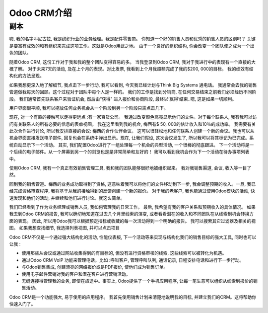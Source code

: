 ========================
Odoo CRM介绍
========================

.. youtube:: fgdz8MH2YHY
    :align: right
    :width: 700
    :height: 394

副本
==========

嗨, 我的名字叫尼古拉, 我是纺织行业的业务经理。我是配件零售商。
你知道一个好的销售人员和优秀的销售人员的区别吗？
关键是要富有成效的和有组织来完成这项工作。这就是Odoo用武之地。
由于一个良好的组织结构, 你会改变一个团队使之成为一个出色的团队。

随着Odoo CRM, 这份工作对于我和我的整个团队变得容易的多。
当我登录到Odoo CRM, 我对于我进行中的表现有一个直接的大概了解。
对于未来7天的活动, 及在上个月的表现。对比发票, 
我看到上个月我超额完成了我的$200, 000的目标。
我的绩效有结构化的方法呈现。

如果我想更深入地了解细节, 我点击下一步行动, 
我可以看到, 今天我已经计划与Think Big Systems 通电话。
我通常会去我的销售管道做我每天的回顾。这个过程对于团队中每个人是一样的。
我们的工作是找到分销商, 在任何交易结束之前我们必须经历不同阶段。
我们通常首先联系客户来验证机会, 然后由“获得" 进入报价和协商阶段, 
最终以‘赢得’结束..嗯, 这是如果一切顺利。

用户界面很平顺, 我可以拖放任何业务机会从一个阶段到另一个阶段只需点击几下。

现在, 对一个有趣的接触可以走得更远点 :有一家百货公司。
我通过改变颜色高亮显示他们的文件。对于每个联系人, 
我有我可以访问有关联系人的所有必要的信息的表单视图。
我在这里看到我的机会, 梅西有$ 50, 000的估计收入和10％的成功率。
我需要有关此次合作进行讨论, 所以我安排直接的会议: 梅西的合作伙伴会议。
这可以很轻松地和任何联系人创建一个新的会议。我也可以从机会界面直接发送电子邮件, 
回复也会在系统中弹出显示。现在, 让我们假设, 这次会议发生了, 
所以我可以将其标记为已完成。系统自动显示下一个活动。
其实, 我们配置Odoo进行了一组处理每一个机会的典型活动, 一个很棒的彻底跟进。
下一个活动将是一个后续的电子邮件。从一个屏幕到另一个的浏览也是是非常简单和友好的！
我可以看到我机会作为下一个活动在待办事项列表中。

使用Odoo CRM, 我有一个真正有效销售管理工具, 我和我的团队能够很好地被组织起来。
我对我销售渠道, 会议, 收入等一目了然。

回到我的销售管道。梅西的业务成功取得到了资格, 这意味着我可以将他们的文件移动到下一步,
我会调整预期的收入。一旦, 我已经完成资格审查程序, 
我将基于从我的接触得到的反馈创建一个新的报价。
对于我的老客户, 我也能通过使用Odoo模块的活动, 快速发现和他们的活动, 
并继续和他们进行讨论。就这么简单。

我们已经看到了作为业务经理或销售人员, 我如何管理我的日常工作。
最后, 我希望有我的客户关系和预期收入的具体情况。
如果我去到Odoo CRM的报告, 我可以确切地知道在过去几个月里线索的演变,
或者看看潜在的收入和不同团队在从线索到机会转换方面的表现。
因此, 所以用Odoo我可以根据预定指标或收藏的每一次活动得到一个明确的报告。
我可以搜索其它过滤器及相关的视图。
如果我想查找细节, 我选择列表视图, 并可以点击项目

Odoo CRM不仅是一个通过强大结构化的活动, 性能仪表板, 
下一个活动等来实现与结构化我们的销售目标的强大工具, 同时也可以让我 :



-   使用那些从会议或通过网站收集得到的有目标的, 
    但没有进行资格审核的线索, 这些线索可以被转化为机遇。

-   通过Odoo CRM VoIP 功能来管理电话。比如 :呼叫客户, 管理呼叫队列, 
    通话记录, 日程安排电话和进行下一步行动。

-   与Odoo销售集成, 创建漂亮的网络报价或是PDF报价, 使他们成为销售订单。

-   使用电子邮件营销对我的客户和潜在客户进行营销活动。

-   无缝连接得管理我的业务, 即使在旅途中。事实上, Odoo提供了一个手机应用程序, 
    让每一笔生意可以组织从线索到报价的销售活动。

Odoo CRM是一个功能强大, 易于使用的应用程序。
我首先使用销售计划来清楚地说明我的目标, 并建立我们的CRM。这将帮助你快速入门了。
